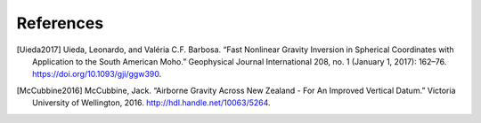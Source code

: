 References
==========

..
    [Tankersley2023] Tankersley, Matt (2023). Airborne Geophysical Investigation beneath Antarctica's Ross Ice Shelf. Open Access Te Herenga Waka-Victoria University of Wellington. Thesis. https://doi.org/10.26686/wgtn.24408304 # codespell-ignore
.. [Uieda2017] Uieda, Leonardo, and Valéria C.F. Barbosa. “Fast Nonlinear Gravity Inversion in Spherical Coordinates with Application to the South American Moho.” Geophysical Journal International 208, no. 1 (January 1, 2017): 162–76. https://doi.org/10.1093/gji/ggw390.
.. [McCubbine2016] McCubbine, Jack. “Airborne Gravity Across New Zealand - For An Improved Vertical Datum.” Victoria University of Wellington, 2016. http://hdl.handle.net/10063/5264.
